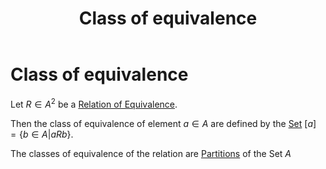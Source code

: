 #+title: Class of equivalence
#+roam_alias: "Class of equivalence"
#+roam_tags: "Discrete Structures" "Definition" "Relation"
* Class of equivalence
Let $R \in A^2$ be a [[file:Relation of Equivalence.org][Relation of Equivalence]].

Then the class of equivalence of element $a \in A$ are
defined by the [[file:Set.org][Set]] $[a] = \{ b \in A | aRb\}$.


The classes of equivalence of the relation are
[[file:Partition.org][Partitions]] of the Set $A$
